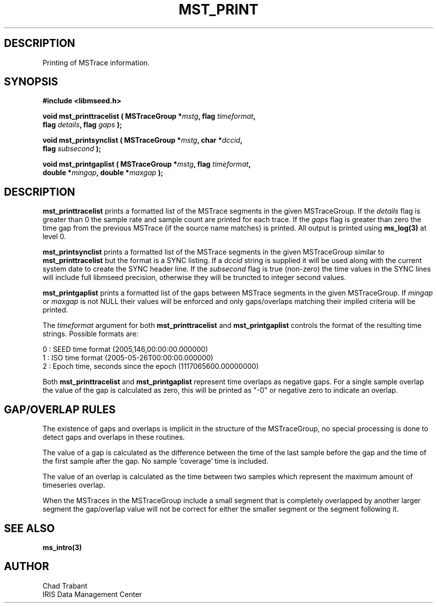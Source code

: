 .TH MST_PRINT 3 2008/11/21 "Libmseed API"
.SH DESCRIPTION
Printing of MSTrace information.

.SH SYNOPSIS
.nf
.B #include <libmseed.h>

.BI "void   \fBmst_printtracelist\fP ( MSTraceGroup *" mstg ", flag " timeformat ","
.BI "                            flag " details ", flag " gaps " );"

.BI "void   \fBmst_printsynclist\fP ( MSTraceGroup *" mstg ", char *" dccid ","
.BI "                           flag " subsecond " );"

.BI "void   \fBmst_printgaplist\fP ( MSTraceGroup *" mstg ", flag " timeformat ","
.BI "                          double *" mingap ", double *" maxgap " );"
.fi

.SH DESCRIPTION
\fBmst_printtracelist\fP prints a formatted list of the MSTrace
segments in the given MSTraceGroup.  If the \fIdetails\fP flag is
greater than 0 the sample rate and sample count are printed for each
trace.  If the \fIgaps\fP flag is greater than zero the time gap from
the previous MSTrace (if the source name matches) is printed.  All
output is printed using \fBms_log(3)\fP at level 0.

\fBmst_printsynclist\fP prints a formatted list of the MSTrace
segments in the given MSTraceGroup similar to \fBmst_printtracelist\fP
but the format is a SYNC listing.  If a \fIdccid\fP string is supplied
it will be used along with the current system date to create the SYNC
header line.  If the \fIsubsecond\fP flag is true (non-zero) the time
values in the SYNC lines will include full libmseed precision,
otherwise they will be truncted to integer second values.

\fBmst_printgaplist\fP prints a formatted list of the gaps between
MSTrace segments in the given MSTraceGroup.  If \fImingap\fP or
\fImaxgap\fP is not NULL their values will be enforced and only
gaps/overlaps matching their implied criteria will be printed.

The \fItimeformat\fP argument for both \fBmst_printtracelist\fP and
\fBmst_printgaplist\fP controls the format of the resulting time
strings.  Possible formats are:

.nf
0 : SEED time format (2005,146,00:00:00.000000)
1 : ISO time format (2005-05-26T00:00:00.000000)
2 : Epoch time, seconds since the epoch (1117065600.00000000)
.fi

Both \fBmst_printtracelist\fP and \fBmst_printgaplist\fP represent
time overlaps as negative gaps.  For a single sample overlap the value
of the gap is calculated as zero, this will be printed as "-0" or
negative zero to indicate an overlap.

.SH GAP/OVERLAP RULES
The existence of gaps and overlaps is implicit in the structure of the
MSTraceGroup, no special processing is done to detect gaps and overlaps
in these routines.

The value of a gap is calculated as the difference between the time of
the last sample before the gap and the time of the first sample after
the gap.  No sample 'coverage' time is included.

The value of an overlap is calculated as the time between two samples
which represent the maximum amount of timeseries overlap.

When the MSTraces in the MSTraceGroup include a small segment that is
completely overlapped by another larger segment the gap/overlap value
will not be correct for either the smaller segment or the segment
following it.

.SH SEE ALSO
\fBms_intro(3)\fP

.SH AUTHOR
.nf
Chad Trabant
IRIS Data Management Center
.fi

